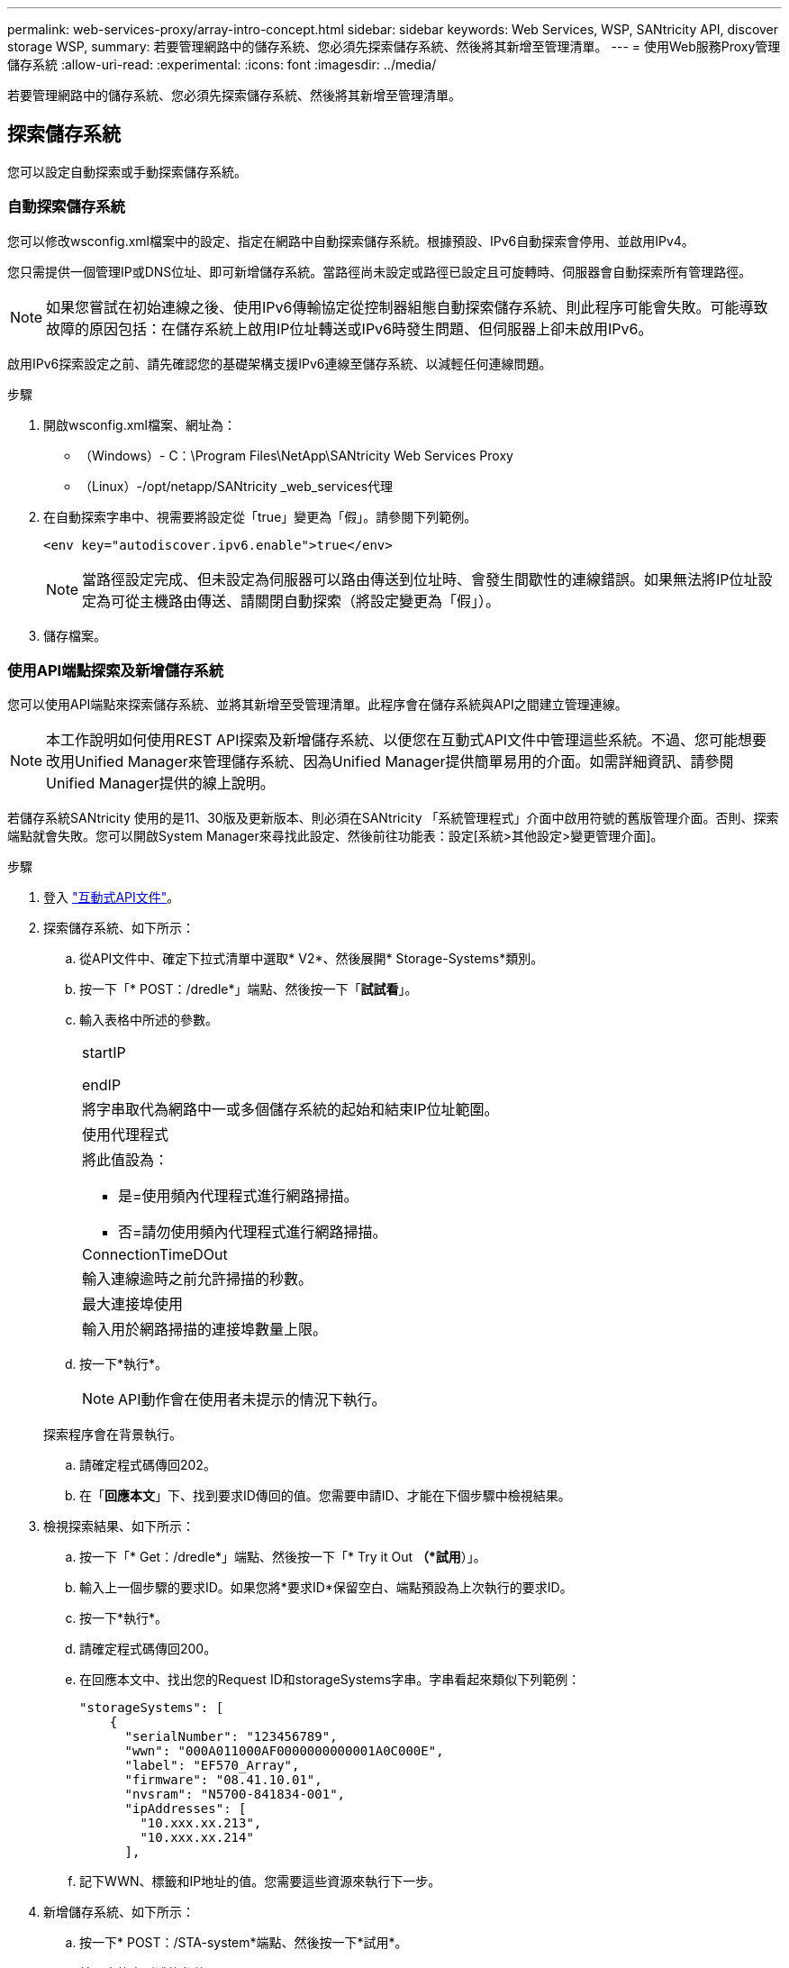 ---
permalink: web-services-proxy/array-intro-concept.html 
sidebar: sidebar 
keywords: Web Services, WSP, SANtricity API, discover storage WSP, 
summary: 若要管理網路中的儲存系統、您必須先探索儲存系統、然後將其新增至管理清單。 
---
= 使用Web服務Proxy管理儲存系統
:allow-uri-read: 
:experimental: 
:icons: font
:imagesdir: ../media/


[role="lead"]
若要管理網路中的儲存系統、您必須先探索儲存系統、然後將其新增至管理清單。



== 探索儲存系統

您可以設定自動探索或手動探索儲存系統。



=== 自動探索儲存系統

您可以修改wsconfig.xml檔案中的設定、指定在網路中自動探索儲存系統。根據預設、IPv6自動探索會停用、並啟用IPv4。

您只需提供一個管理IP或DNS位址、即可新增儲存系統。當路徑尚未設定或路徑已設定且可旋轉時、伺服器會自動探索所有管理路徑。


NOTE: 如果您嘗試在初始連線之後、使用IPv6傳輸協定從控制器組態自動探索儲存系統、則此程序可能會失敗。可能導致故障的原因包括：在儲存系統上啟用IP位址轉送或IPv6時發生問題、但伺服器上卻未啟用IPv6。

啟用IPv6探索設定之前、請先確認您的基礎架構支援IPv6連線至儲存系統、以減輕任何連線問題。

.步驟
. 開啟wsconfig.xml檔案、網址為：
+
** （Windows）- C：\Program Files\NetApp\SANtricity Web Services Proxy
** （Linux）-/opt/netapp/SANtricity _web_services代理


. 在自動探索字串中、視需要將設定從「true」變更為「假」。請參閱下列範例。
+
[listing]
----
<env key="autodiscover.ipv6.enable">true</env>
----
+

NOTE: 當路徑設定完成、但未設定為伺服器可以路由傳送到位址時、會發生間歇性的連線錯誤。如果無法將IP位址設定為可從主機路由傳送、請關閉自動探索（將設定變更為「假」）。

. 儲存檔案。




=== 使用API端點探索及新增儲存系統

您可以使用API端點來探索儲存系統、並將其新增至受管理清單。此程序會在儲存系統與API之間建立管理連線。


NOTE: 本工作說明如何使用REST API探索及新增儲存系統、以便您在互動式API文件中管理這些系統。不過、您可能想要改用Unified Manager來管理儲存系統、因為Unified Manager提供簡單易用的介面。如需詳細資訊、請參閱Unified Manager提供的線上說明。

若儲存系統SANtricity 使用的是11、30版及更新版本、則必須在SANtricity 「系統管理程式」介面中啟用符號的舊版管理介面。否則、探索端點就會失敗。您可以開啟System Manager來尋找此設定、然後前往功能表：設定[系統>其他設定>變更管理介面]。

.步驟
. 登入 link:install-login-task.html["互動式API文件"]。
. 探索儲存系統、如下所示：
+
.. 從API文件中、確定下拉式清單中選取* V2*、然後展開* Storage-Systems*類別。
.. 按一下「* POST：/dredle*」端點、然後按一下「*試試看*」。
.. 輸入表格中所述的參數。
+
|===


 a| 
startIP

endIP
 a| 
將字串取代為網路中一或多個儲存系統的起始和結束IP位址範圍。



 a| 
使用代理程式
 a| 
將此值設為：

*** 是=使用頻內代理程式進行網路掃描。
*** 否=請勿使用頻內代理程式進行網路掃描。




 a| 
ConnectionTimeDOut
 a| 
輸入連線逾時之前允許掃描的秒數。



 a| 
最大連接埠使用
 a| 
輸入用於網路掃描的連接埠數量上限。

|===
.. 按一下*執行*。
+

NOTE: API動作會在使用者未提示的情況下執行。

+
探索程序會在背景執行。

.. 請確定程式碼傳回202。
.. 在「*回應本文*」下、找到要求ID傳回的值。您需要申請ID、才能在下個步驟中檢視結果。


. 檢視探索結果、如下所示：
+
.. 按一下「* Get：/dredle*」端點、然後按一下「* Try it Out *（*試用*）」。
.. 輸入上一個步驟的要求ID。如果您將*要求ID*保留空白、端點預設為上次執行的要求ID。
.. 按一下*執行*。
.. 請確定程式碼傳回200。
.. 在回應本文中、找出您的Request ID和storageSystems字串。字串看起來類似下列範例：
+
[listing]
----
"storageSystems": [
    {
      "serialNumber": "123456789",
      "wwn": "000A011000AF0000000000001A0C000E",
      "label": "EF570_Array",
      "firmware": "08.41.10.01",
      "nvsram": "N5700-841834-001",
      "ipAddresses": [
        "10.xxx.xx.213",
        "10.xxx.xx.214"
      ],
----
.. 記下WWN、標籤和IP地址的值。您需要這些資源來執行下一步。


. 新增儲存系統、如下所示：
+
.. 按一下* POST：/STA-system*端點、然後按一下*試用*。
.. 輸入表格中所述的參數。
+
|===


 a| 
ID
 a| 
輸入此儲存系統的唯一名稱。您可以輸入標籤（顯示於Get:/Discovery的回應中）、但名稱可以是您選擇的任何字串。如果您未提供此欄位的值、Web Services會自動指派唯一的識別碼。



 a| 
控制器地址
 a| 
輸入回應中顯示的IP位址：Get/Discovery。對於雙控制器、請以逗號分隔IP位址。例如：

「IP位址1」、「IP位址2」



 a| 
驗證
 a| 
輸入「true」、您就能收到Web Services可連線至儲存系統的確認訊息。



 a| 
密碼
 a| 
輸入儲存系統的管理密碼。



 a| 
WWN
 a| 
輸入儲存系統的WWN（顯示在Get:/Discovery的回應中）。

|===
.. 刪除"enableTrace"之後的所有字串：true（真）、使整個字串集類似於下列範例：
+
[listing]
----
{
  "id": "EF570_Array",
  "controllerAddresses": [
    "Controller-A-Mgmt-IP","Controller-B-Mgmt_IP"
  ],
  "validate":true,
  "password": "array-admin-password",
  "wwn": "000A011000AF0000000000001A0C000E",
  "enableTrace": true
}
----
.. 按一下*執行*。
.. 請確定程式碼回應為201、表示端點已成功執行。
+
「*貼文：/storage系統*」端點已排入佇列。您可以在下一步中使用* Get:/media-Systems*端點來檢視結果。



. 確認新增清單、如下所示：
+
.. 按一下* Get:/media-system*端點。
+
不需要任何參數。

.. 按一下*執行*。
.. 請確定程式碼回應為200、表示端點已成功執行。
.. 在回應本文中、尋找儲存系統詳細資料。傳回的值表示已成功新增至託管陣列清單、類似下列範例：
+
[listing]
----
[
  {
    "id": "EF570_Array",
    "name": "EF570_Array",
    "wwn": "000A011000AF0000000000001A0C000E",
    "passwordStatus": "valid",
    "passwordSet": true,
    "status": "optimal",
    "ip1": "10.xxx.xx.213",
    "ip2": "10.xxx.xx.214",
    "managementPaths": [
      "10.xxx.xx.213",
      "10.xxx.xx.214"
  ]
  }
]
----






== 擴充託管儲存系統的數量

根據預設、API最多可管理100個儲存系統。如果您需要管理更多資源、則必須滿足伺服器的記憶體需求。

伺服器設為使用512 MB記憶體。對於網路中每100個額外的儲存系統、請將250 MB新增至該數目。請勿增加比實際擁有的記憶體更多的記憶體。為您的作業系統和其他應用程式提供足夠的額外資源。


NOTE: 預設的快取大小為8、192個事件。MEL事件快取的大約資料使用量為每8、192個事件的1MB。因此、保留預設值後、儲存系統的快取使用量應約為1MB。


NOTE: 除了記憶體、Proxy也會針對每個儲存系統使用網路連接埠。Linux和Windows將網路連接埠視為檔案處理。作爲一項安全措施、大多數作業系統都會限制處理程序或使用者一次可以開啟的檔案處理數量。尤其是在Linux環境中、開放式TCP連線被視為檔案處理、Web服務Proxy很容易超過此限制。由於此修正程式是系統相依的、因此您應該參閱作業系統的文件、以瞭解如何提高此值。

.步驟
. 執行下列其中一項：
+
** 在Windows上、前往appserver64.init檔案。找到「vmarg.3=-Xmx512M」這一行
** 在Linux上、前往webserver.sh檔案。找到行「Java_options="-Xmx512M"」


. 若要增加記憶體容量、請將「512」換成所需的記憶體（以MB為單位）。
. 儲存檔案。


